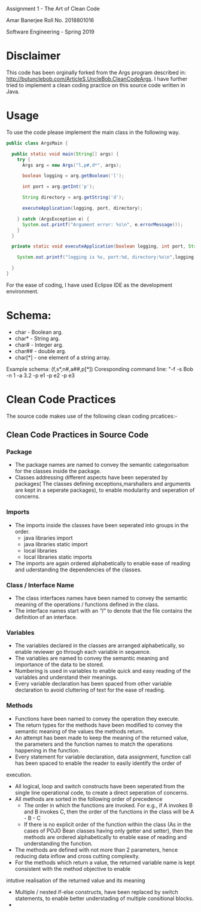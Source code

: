 #+TITLE
 Assignment 1 -  The Art of Clean Code
#+AUTHOR
Amar Banerjee
Roll No. 2018801016
#+COURSE
Software Engineering - Spring 2019

* Disclaimer

This code has been orginally forked from the Args program described in: http://butunclebob.com/ArticleS.UncleBob.CleanCodeArgs. I have further tried
to implement a clean coding practice on this source code written in Java.

* Usage 
To use the code please implement the main class in the following way.

#+BEGIN_SRC java
public class ArgsMain {

  public static void main(String[] args) {
    try {
      Args arg = new Args("l,p#,d*", args);

      boolean logging = arg.getBoolean('l');

      int port = arg.getInt('p');

      String directory = arg.getString('d');

      executeApplication(logging, port, directory);

    } catch (ArgsException e) {
      System.out.printf("Argument error: %s\n", e.errorMessage());
    }
  }

  private static void executeApplication(boolean logging, int port, String directory) {

    System.out.printf("logging is %s, port:%d, directory:%s\n",logging, port, directory);

  }
}
#+END_SRC 

For the ease of coding, I have used Eclipse IDE as the development environment.

* Schema:
 - char    - Boolean arg.
 - char*   - String arg.
 - char#   - Integer arg.
 - char##  - double arg.
 - char[*] - one element of a string array.

Example schema: (f,s*,n#,a##,p[*])
Coresponding command line: "-f -s Bob -n 1 -a 3.2 -p e1 -p e2 -p e3

* Clean Code Practices

The source code makes use of the following clean coding prcatices:-

** Clean Code Practices in Source Code

*** Package
+ The package names are named to convey the semantic categorisation for the classes inside the package.
+ Classes addressing different aspects have been seperated by packages( The classes defining exceptions,marshallers and arguments
 are kept in a seperate packages), to enable modularity and seperation of concerns.

*** Imports
+ The imports inside the classes have been seperated into groups in the order.
  - java libraries import
  - java libraries static import
  - local libraries
  - local libraries static imports

+ The imports are again ordered alphabetically to enable ease of reading and uderstanding the dependencies of the classes.

*** Class / Interface Name
+ The class interfaces names have been named to convey the semantic meaning of the operations / functions defined in the class.
+ The interface names start with an /"I"/ to denote that the file contains the definition of an interface.

*** Variables
+ The variables declared in the classes are arranged alphabetically, so enable reviewer go through each variable in sequence.
+ The variables are named to convey the semantic meaning and importance of the data to be stored.
+ Numbering is used in variables to enable quick and easy reading of the variables and understand their meanings.
+ Every variable declaration has been spaced from other variable declaration to avoid cluttering of text for the ease of reading.

*** Methods

+ Functions have been named to convey the operation they execute.
+ The return types for the methods have been modified to convey the semantic meaning of the values the methods return.
+ An attempt has been made to keep the meaning of the returned value, the parameters and the function names to match the operations happening
 in the function.
+ Every statement for variable declaration, data assignment, function call has been spaced to enable the reader to easily identify the order of
execution.
+ All logical, loop and switch constructs have been seperated from the single line operational code, to create a direct seperation of concerns.
+ All methods are sorted in the following order of precedence
  - The order in which the functions are invoked. For e.g., if A invokes B and B invokes C, then the order of the functions in the class will be
    A - B - C
  - If there is no explicit order of the function within the class (As in the cases of POJO Bean classes having only getter and setter), then 
    the methods are ordered alphabetically to enable ease of reading and understanding the function.
+ The methods are defined with not more than 2 parameters, hence reducing data inflow and cross cutting complexity.
+ For the methods which return a value, the returned variable name is kept consistent with the method objective to enable 
intutive realisation of the returned value and its meaning
+ Multiple / nested if-else constructs, have been replaced by switch statements, to enable better understading of multiple consitional blocks.
+ 

